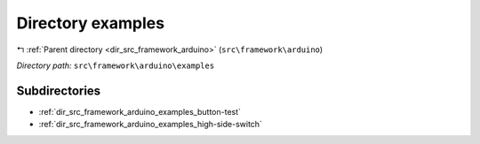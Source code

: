 .. _dir_src_framework_arduino_examples:


Directory examples
==================


|exhale_lsh| :ref:`Parent directory <dir_src_framework_arduino>` (``src\framework\arduino``)

.. |exhale_lsh| unicode:: U+021B0 .. UPWARDS ARROW WITH TIP LEFTWARDS

*Directory path:* ``src\framework\arduino\examples``

Subdirectories
--------------

- :ref:`dir_src_framework_arduino_examples_button-test`
- :ref:`dir_src_framework_arduino_examples_high-side-switch`



